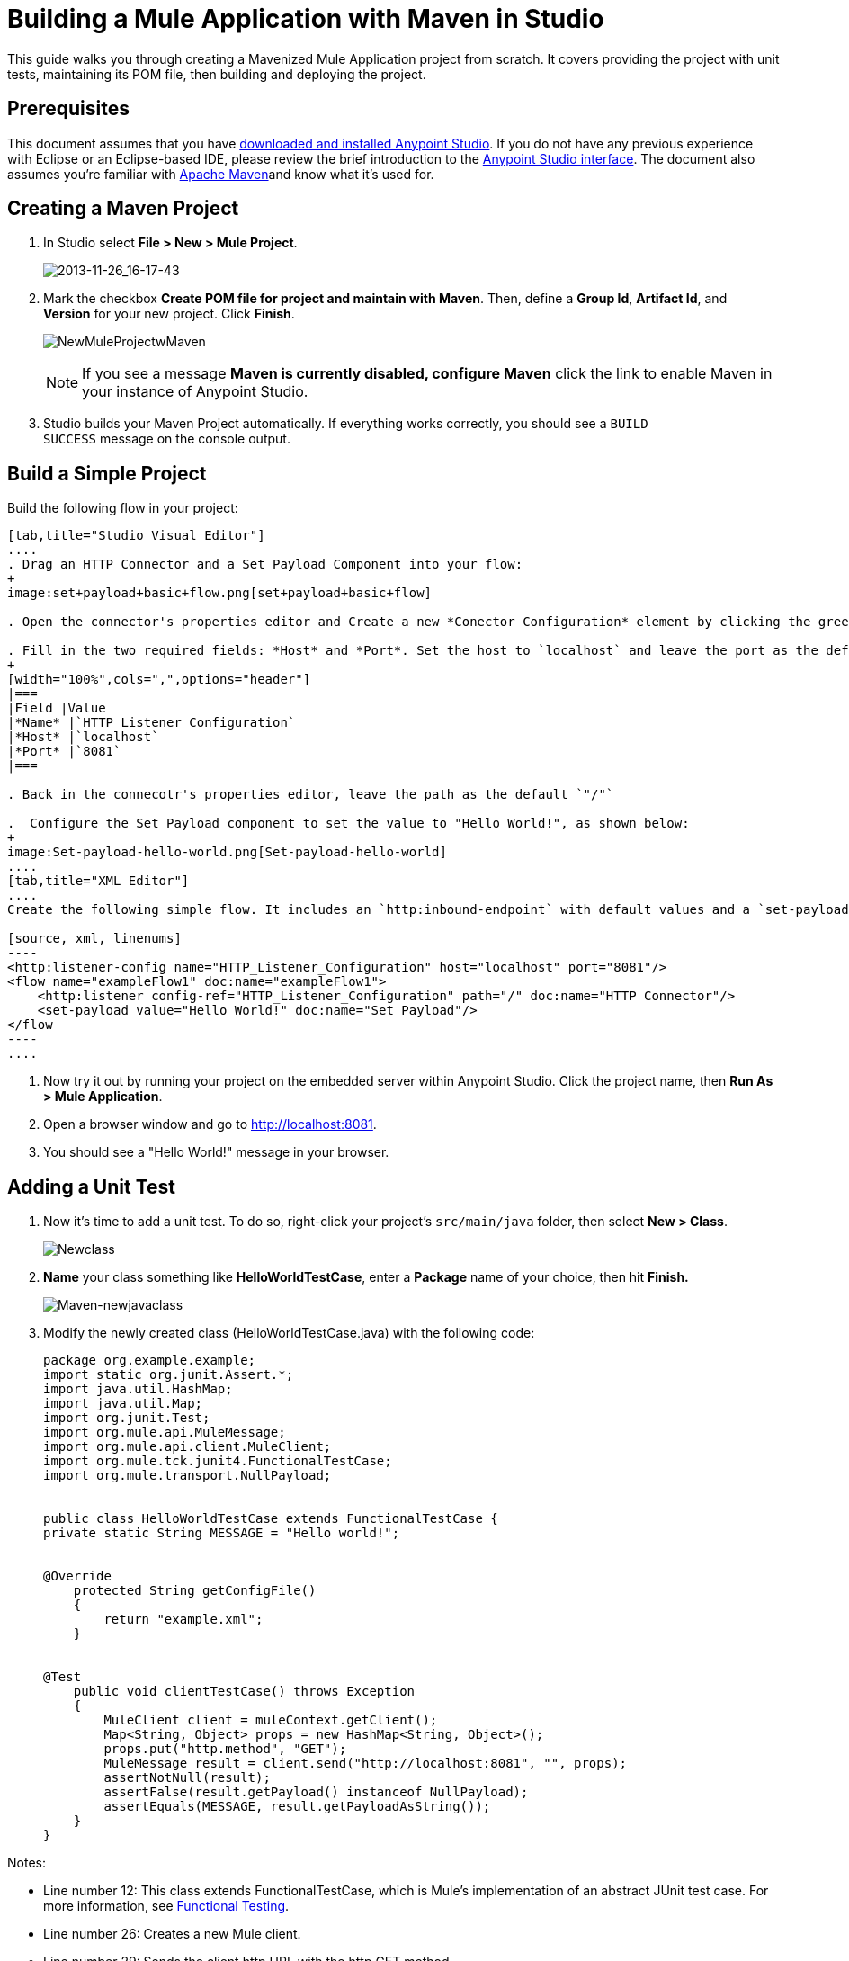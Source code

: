= Building a Mule Application with Maven in Studio
:keywords: connectors, anypoint, studio, esb, maven

This guide walks you through creating a Mavenized Mule Application project from scratch. It covers providing the project with unit tests, maintaining its POM file, then building and deploying the project. 

== Prerequisites

This document assumes that you have link:https://www.mulesoft.com/ty/dl/studio[downloaded and installed Anypoint Studio]. If you do not have any previous experience with Eclipse or an Eclipse-based IDE, please review the brief introduction to the link:/mule-fundamentals/v/3.7/anypoint-studio-essentials[Anypoint Studio interface]. The document also assumes you're familiar with link:http://maven.apache.org/[Apache Maven]and know what it's used for.

== Creating a Maven Project

. In Studio select *File ­> New ­> Mule Project*.
+
image:2013-11-26_16-17-43.png[2013-11-26_16-17-43]

. Mark the checkbox *Create POM file for project and maintain with Maven*. Then, define a *Group Id*, *Artifact Id*, and *Version* for your new project. Click *Finish*.
+
image:NewMuleProjectwMaven.png[NewMuleProjectwMaven]
+
[NOTE]
If you see a message *Maven is currently disabled, configure Maven* click the link to enable Maven in your instance of Anypoint Studio.

. Studio builds your Maven Project automatically. If everything works correctly, you should see a `BUILD SUCCESS` message on the console output.

== Build a Simple Project

Build the following flow in your project:

[tabs]
------
[tab,title="Studio Visual Editor"]
....
. Drag an HTTP Connector and a Set Payload Component into your flow:
+
image:set+payload+basic+flow.png[set+payload+basic+flow]

. Open the connector's properties editor and Create a new *Conector Configuration* element by clicking the green plus sign.

. Fill in the two required fields: *Host* and *Port*. Set the host to `localhost` and leave the port as the default value `8081`.
+
[width="100%",cols=",",options="header"]
|===
|Field |Value
|*Name* |`HTTP_Listener_Configuration`
|*Host* |`localhost`
|*Port* |`8081`
|===

. Back in the connecotr's properties editor, leave the path as the default `"/"`

.  Configure the Set Payload component to set the value to "Hello World!", as shown below:
+
image:Set-payload-hello-world.png[Set-payload-hello-world]
....
[tab,title="XML Editor"]
....
Create the following simple flow. It includes an `http:inbound-endpoint` with default values and a `set-payload` component that sets the payload to "Hello World!".

[source, xml, linenums]
----
<http:listener-config name="HTTP_Listener_Configuration" host="localhost" port="8081"/>
<flow name="exampleFlow1" doc:name="exampleFlow1">
    <http:listener config-ref="HTTP_Listener_Configuration" path="/" doc:name="HTTP Connector"/>
    <set-payload value="Hello World!" doc:name="Set Payload"/>
</flow
----
....
------

. Now try it out by running your project on the embedded server within Anypoint Studio. Click the project name, then *Run As > Mule Application*.

. Open a browser window and go to http://localhost:8081.

. You should see a "Hello World!" message in your browser.

== Adding a Unit Test

. Now it's time to add a unit test. To do so, right-click your project’s `src/main/java` folder, then select *New > Class*.
+
image:Newclass.png[Newclass]

. *Name* your class something like *HelloWorldTestCase*, enter a *Package* name of your choice, then hit *Finish.*
+
image:Maven-newjavaclass.png[Maven-newjavaclass]

. Modify the newly created class (HelloWorldTestCase.java) with the following code:
+
[source, java, linenums]
----
package org.example.example;
import static org.junit.Assert.*;
import java.util.HashMap;
import java.util.Map;
import org.junit.Test;
import org.mule.api.MuleMessage;
import org.mule.api.client.MuleClient;
import org.mule.tck.junit4.FunctionalTestCase;
import org.mule.transport.NullPayload;
 
  
public class HelloWorldTestCase extends FunctionalTestCase {
private static String MESSAGE = "Hello world!";
 
 
@Override
    protected String getConfigFile()
    {
        return "example.xml";
    }
 
 
@Test
    public void clientTestCase() throws Exception
    {
        MuleClient client = muleContext.getClient();
        Map<String, Object> props = new HashMap<String, Object>();
        props.put("http.method", "GET");
        MuleMessage result = client.send("http://localhost:8081", "", props);
        assertNotNull(result);
        assertFalse(result.getPayload() instanceof NullPayload);
        assertEquals(MESSAGE, result.getPayloadAsString());
    }
}
----

Notes:

* Line number 12: This class extends FunctionalTestCase, which is Mule's implementation of an abstract JUnit test case. For more information, see link:/mule-user-guide/v/3.7/functional-testing[Functional Testing].

* Line number 26: Creates a new Mule client.

* Line number 29: Sends the client http URL with the http GET method

* Line numbers 31-32: Assert that the return is not null and is equal to "Hello World!" +

== Running the Application with Maven

. In the package explorer, right click your project, then select *Run As > Mule Application with Maven*.

. Keep an eye on the console below to see the messages that Maven posts during the build process. If you see a “BUILD SUCCESS” message, this means Maven has executed the test and deployed the application successfully.

== Managing Dependencies

In Studio, when you drag and drop additional building blocks onto your canvas in a project with Maven support enabled, Studio updates your POM file automatically with the required dependencies. (You can try this out yourself by opening your pom.xml to see what is inside it, then adding something like a Database Connector to your flow, saving your project, then opening your pom.xml again to see the dependency has been added.) However, there are some cases where you might have to manage your POM file manually. For example, if you add logic into your test case that relies on a dependency, you have to add that dependency to your POM file yourself, as described here.

. In your package explorer, look for the *pom.xml* file and open it.
+
image:openpom.png[openpom]
+
. Add your additional dependencies. To complete this example, you'll need to add these dependencies:
+
[source, xml, linenums]
----
<dependency>
  <groupId>com.jayway.restassured</groupId>
  <artifactId>rest-assured</artifactId>
  <version>2.3.1</version>
  <scope>test</scope>
  <exclusions>
    <exclusion>
      <groupId>org.codehaus.groovy</groupId>
      <artifactId>groovy</artifactId>
    </exclusion>
  </exclusions>
</dependency>
<dependency>
  <groupId>org.codehaus.groovy</groupId>
  <artifactId>groovy-all</artifactId>
  <version>2.2.1</version>
  <scope>test</scope>
</dependency>
<dependency>
  <groupId>commons-cli</groupId>
  <artifactId>commons-cli</artifactId>
  <version>1.1</version>
</dependency>
----
+
. Open the test class you created in a previous section, `HelloWorldTestCase.java`, and add a class you've added as a dependency. For example:
+
[source, code, linenums]
----
import static com.jayway.restassured.RestAssured.*;
----
+
. You can now use the new Java library in your test case file. For example, add the REST-assured DSL https://code.google.com/p/rest-assured/ to your test case file. 
+
[source, java, linenums]
----
@Test
 public void dependencyClientTestCase() throws Exception
 {
  String response = get("http://localhost:8081").body().asString();
  assertEquals(MESSAGE, response);
 }
----
+
. Save your project, then run the build again by again right-clicking the project name and selecting **Run As > Mule Application with Maven**. 

. You should see in the console that Studio downloads the dependencies you added, then builds the project correctly.

== Troubleshooting

If Maven is well-configured at the time you build your project, then all of the necessary dependencies should be in place and no extra steps are needed. However, if for any reason Maven does not work properly while creating your project, these dependencies are not included. If this happens, Studio still allows you to add these dependencies later on.

In the package explorer, right-click your project, then select *Maven support in Studio ­> Populate Maven repository.

This will populate your local Maven repository (in Linux, typically found in $HOME/.m2/repository/) with all the modules necessary for your version of Mule. The console will notify you of the progress of the importing process.

== See Also

* Read more about link:/mule-user-guide/v/3.7/using-maven-with-mule[Using Maven with Mule].

* Learn how to link:/mule-user-guide/v/3.7/maven-support-in-anypoint-studio[configure your Studio Preferences to work with Maven].
* Learn how to link:http://www.mulesoft.org/documentation/display/current/Converting+Studio+into+Maven["mavenize" an existing Anypoint Studio project].

* Learn how to link:/mule-user-guide/v/3.7/importing-a-maven-project-into-studio[import an existing Maven project into Anypoint Studio].

* Access additional Maven link:/mule-user-guide/v/3.7/maven-reference[reference] and link:/mule-user-guide/v/3.7/configuring-maven-to-work-with-mule-esb[configuration] information.
